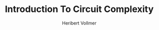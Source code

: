 #+TITLE: Introduction To Circuit Complexity
#+AUTHOR: Heribert Vollmer

#+EXPORT_FILE_NAME: ../latex/IntroductionToCircuitComplexity/IntroductionToCircuitComplexity.tex
